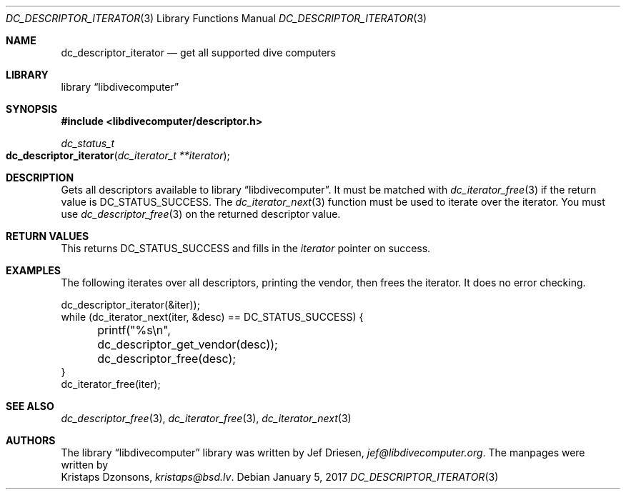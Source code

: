 .\"
.\" libdivecomputer
.\"
.\" Copyright (C) 2017 Kristaps Dzonsons <kristaps@bsd.lv>
.\"
.\" This library is free software; you can redistribute it and/or
.\" modify it under the terms of the GNU Lesser General Public
.\" License as published by the Free Software Foundation; either
.\" version 2.1 of the License, or (at your option) any later version.
.\"
.\" This library is distributed in the hope that it will be useful,
.\" but WITHOUT ANY WARRANTY; without even the implied warranty of
.\" MERCHANTABILITY or FITNESS FOR A PARTICULAR PURPOSE.  See the GNU
.\" Lesser General Public License for more details.
.\"
.\" You should have received a copy of the GNU Lesser General Public
.\" License along with this library; if not, write to the Free Software
.\" Foundation, Inc., 51 Franklin Street, Fifth Floor, Boston,
.\" MA 02110-1301 USA
.\"
.Dd January 5, 2017
.Dt DC_DESCRIPTOR_ITERATOR 3
.Os
.Sh NAME
.Nm dc_descriptor_iterator
.Nd get all supported dive computers
.Sh LIBRARY
.Lb libdivecomputer
.Sh SYNOPSIS
.In libdivecomputer/descriptor.h
.Ft dc_status_t
.Fo dc_descriptor_iterator
.Fa "dc_iterator_t **iterator"
.Fc
.Sh DESCRIPTION
Gets all descriptors available to
.Lb libdivecomputer .
It must be matched with
.Xr dc_iterator_free 3
if the return value is
.Dv DC_STATUS_SUCCESS .
The
.Xr dc_iterator_next 3
function must be used to iterate over the iterator.
You must use
.Xr dc_descriptor_free 3
on the returned descriptor value.
.Sh RETURN VALUES
This returns
.Dv DC_STATUS_SUCCESS
and fills in the
.Fa iterator
pointer on success.
.Sh EXAMPLES
The following iterates over all descriptors, printing the vendor, then
frees the iterator.
It does no error checking.
.Bd -literal
dc_descriptor_iterator(&iter));
while (dc_iterator_next(iter, &desc) == DC_STATUS_SUCCESS) {
	printf("%s\en", dc_descriptor_get_vendor(desc));
	dc_descriptor_free(desc);
}
dc_iterator_free(iter);
.Ed
.Sh SEE ALSO
.Xr dc_descriptor_free 3 ,
.Xr dc_iterator_free 3 ,
.Xr dc_iterator_next 3
.Sh AUTHORS
The
.Lb libdivecomputer
library was written by
.An Jef Driesen ,
.Mt jef@libdivecomputer.org .
The manpages were written by
.An Kristaps Dzonsons ,
.Mt kristaps@bsd.lv .
